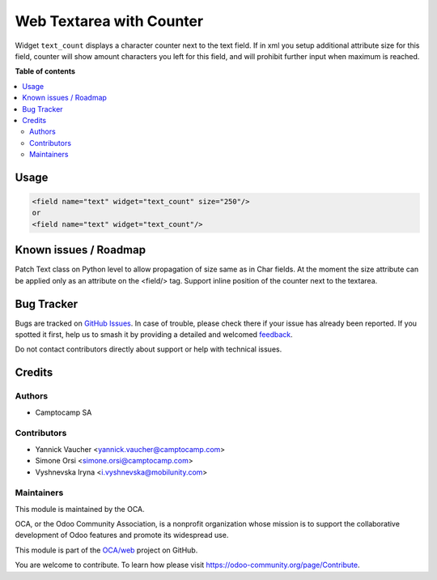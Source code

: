=========================
Web Textarea with Counter
=========================

.. 
   !!!!!!!!!!!!!!!!!!!!!!!!!!!!!!!!!!!!!!!!!!!!!!!!!!!!
   !! This file is generated by oca-gen-addon-readme !!
   !! changes will be overwritten.                   !!
   !!!!!!!!!!!!!!!!!!!!!!!!!!!!!!!!!!!!!!!!!!!!!!!!!!!!
   !! source digest: sha256:f7681aaaf82e1548879730b89a2b94a09bf6e6ca58c867b4936288bc1797ee5d
   !!!!!!!!!!!!!!!!!!!!!!!!!!!!!!!!!!!!!!!!!!!!!!!!!!!!

.. |badge1| image:: https://img.shields.io/badge/maturity-Beta-yellow.png
    :target: https://odoo-community.org/page/development-status
    :alt: Beta
.. |badge2| image:: https://img.shields.io/badge/licence-AGPL--3-blue.png
    :target: http://www.gnu.org/licenses/agpl-3.0-standalone.html
    :alt: License: AGPL-3
.. |badge3| image:: https://img.shields.io/badge/github-OCA%2Fweb-lightgray.png?logo=github
    :target: https://github.com/OCA/web/tree/12.0/web_widget_text_count
    :alt: OCA/web
.. |badge4| image:: https://img.shields.io/badge/weblate-Translate%20me-F47D42.png
    :target: https://translation.odoo-community.org/projects/web-12-0/web-12-0-web_widget_text_count
    :alt: Translate me on Weblate
.. |badge5| image:: https://img.shields.io/badge/runboat-Try%20me-875A7B.png
    :target: https://runboat.odoo-community.org/builds?repo=OCA/web&target_branch=12.0
    :alt: Try me on Runboat

|badge1| |badge2| |badge3| |badge4| |badge5|

Widget ``text_count`` displays a character counter next to the text field.
If in xml you setup additional attribute size for this field, counter will show
amount characters you left for this field, and will prohibit further input when
maximum is reached.

**Table of contents**

.. contents::
   :local:

Usage
=====

.. code-block:: xml

    <field name="text" widget="text_count" size="250"/>
    or
    <field name="text" widget="text_count"/>

Known issues / Roadmap
======================

Patch Text class on Python level to allow propagation of size same as in Char fields.
At the moment the size attribute can be applied only as an attribute on the <field/> tag.
Support inline position of the counter next to the textarea.

Bug Tracker
===========

Bugs are tracked on `GitHub Issues <https://github.com/OCA/web/issues>`_.
In case of trouble, please check there if your issue has already been reported.
If you spotted it first, help us to smash it by providing a detailed and welcomed
`feedback <https://github.com/OCA/web/issues/new?body=module:%20web_widget_text_count%0Aversion:%2012.0%0A%0A**Steps%20to%20reproduce**%0A-%20...%0A%0A**Current%20behavior**%0A%0A**Expected%20behavior**>`_.

Do not contact contributors directly about support or help with technical issues.

Credits
=======

Authors
~~~~~~~

* Camptocamp SA

Contributors
~~~~~~~~~~~~

* Yannick Vaucher <yannick.vaucher@camptocamp.com>
* Simone Orsi <simone.orsi@camptocamp.com>
* Vyshnevska Iryna <i.vyshnevska@mobilunity.com>

Maintainers
~~~~~~~~~~~

This module is maintained by the OCA.

.. image:: https://odoo-community.org/logo.png
   :alt: Odoo Community Association
   :target: https://odoo-community.org

OCA, or the Odoo Community Association, is a nonprofit organization whose
mission is to support the collaborative development of Odoo features and
promote its widespread use.

This module is part of the `OCA/web <https://github.com/OCA/web/tree/12.0/web_widget_text_count>`_ project on GitHub.

You are welcome to contribute. To learn how please visit https://odoo-community.org/page/Contribute.
